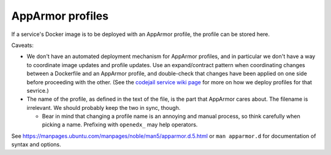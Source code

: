 AppArmor profiles
#################

If a service's Docker image is to be deployed with an AppArmor profile, the profile can be stored here.

Caveats:

* We don't have an automated deployment mechanism for AppArmor profiles, and in particular we don't have a way to coordinate image updates and profile updates. Use an expand/contract pattern when coordinating changes between a Dockerfile and an AppArmor profile, and double-check that changes have been applied on one side before proceeding with the other. (See the `codejail service wiki page <https://2u-internal.atlassian.net/wiki/spaces/ENG/pages/1723957303/Codejail+service>`__ for more on how we deploy profiles for that sevrice.)
* The name of the profile, as defined in the text of the file, is the part that AppArmor cares about. The filename is irrelevant. We should probably keep the two in sync, though.

  * Bear in mind that changing a profile name is an annoying and manual process, so think carefully when picking a name. Prefixing with ``openedx_`` may help operators.

See `<https://manpages.ubuntu.com/manpages/noble/man5/apparmor.d.5.html>`__ or ``man apparmor.d`` for documentation of syntax and options.
